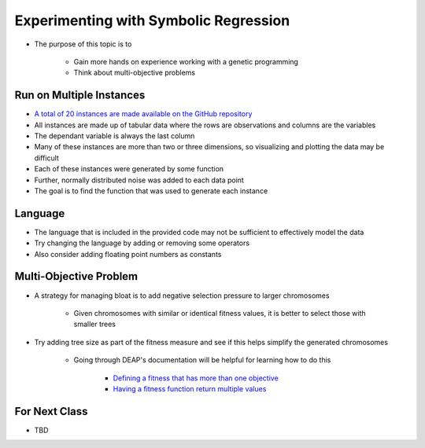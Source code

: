 **************************************
Experimenting with Symbolic Regression
**************************************

* The purpose of this topic is to

    * Gain more hands on experience working with a genetic programming
    * Think about multi-objective problems



Run on Multiple Instances
=========================

* `A total of 20 instances are made available on the GitHub repository <https://github.com/jameshughes89/cs4XX-EvolutionaryComputation/tree/main/resources/regression-data>`_
* All instances are made up of tabular data where the rows are observations and columns are the variables
* The dependant variable is always the last column
* Many of these instances are more than two or three dimensions, so visualizing and plotting the data may be difficult

* Each of these instances were generated by some function
* Further, normally distributed noise was added to each data point

* The goal is to find the function that was used to generate each instance



Language
========

* The language that is included in the provided code may not be sufficient to effectively model the data
* Try changing the language by adding or removing some operators
* Also consider adding floating point numbers as constants



Multi-Objective Problem
=======================

* A strategy for managing bloat is to add negative selection pressure to larger chromosomes

    * Given chromosomes with similar or identical fitness values, it is better to select those with smaller trees


* Try adding tree size as part of the fitness measure and see if this helps simplify the generated chromosomes

    * Going through DEAP's documentation will be helpful for learning how to do this

        * `Defining a fitness that has more than one objective <https://deap.readthedocs.io/en/master/tutorials/basic/part2.html#a-first-individual>`_
        * `Having a fitness function return multiple values <https://deap.readthedocs.io/en/master/tutorials/basic/part2.html#evaluation>`_



For Next Class
==============

* TBD


